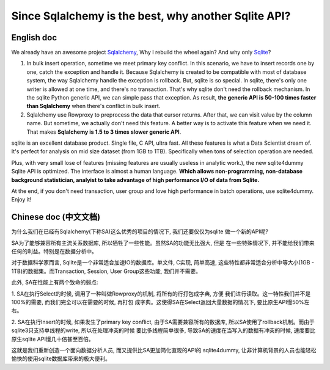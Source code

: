 Since Sqlalchemy is the best, why another Sqlite API?
=====================================================

.. image:: _static/why_logo.png
	:height: 200 px
	:width: 600 px
	:align: center

English doc
-----------

We already have an awesome project `Sqlalchemy <http://www.sqlalchemy.org/>`_,
Why I rebuild the wheel again? And why only `Sqlite <https://www.sqlite.org/>`_?

1. In bulk insert operation, sometime we meet primary key conflict. In this scenario, we have to insert records one by one, catch the exception and handle it. Because Sqlalchemy is created to be compatible with most of database system, the way Sqlalchemy handle the exception is rollback. But, sqlite is so special. In sqlite, there's only one writer is allowed at one time, and there's no transaction. That's why sqlite don't need the rollback mechanism. In the sqlite Python generic API, we can simple pass that exception. As result, **the generic API is 50-100 times faster than Sqlalchemy** when there's conflict in bulk insert.

2. Sqlalchemy use Rowproxy to preprocess the data that cursor returns. After that, we can visit value by the column name. But sometime, we actually don't need this feature. A better way is to activate this feature when we need it. That makes **Sqlalchemy is 1.5 to 3 times slower generic API**.

sqlite is an excellent database product. Single file, C API, ultra fast. All these features is what a Data Scientist dream of. It's perfect for analysis on mid size dataset (from 1GB to 1TB). Specifically when tons of selection operation are needed.

Plus, with very small lose of features (missing features are usually useless in analytic work.), the new sqlite4dummy Sqlite API is optimized. The interface is almost a human language. **Which allows non-programming, non-database background statistician, analyist to take advantage of high performance I/O of data from Sqlite.**

At the end, if you don't need transaction, user group and love high performance in batch operations, use sqlite4dummy. Enjoy it!


Chinese doc (中文文档)
---------------------

为什么我们在已经有Sqlalchemy(下称SA)这么优秀的项目的情况下, 我们还要仅仅为sqlite
做一个新的API呢?

SA为了能够兼容所有主流关系数据库, 所以牺牲了一些性能。虽然SA的功能无比强大, 但是
在一些特殊情况下, 并不能给我们带来任何的利益。特别是在数据分析中。

对于数据科学家而言, Sqlite是一个非常适合加速IO的数据库。单文件, C实现, 简单高速,
这些特性都非常适合分析中等大小(1GB - 1TB)的数据集。而Transaction, Session, User
Group这些功能, 我们并不需要。

此外, SA在性能上有两个致命的弱点:

1. SA在执行Select的时候, 调用了一种叫做Rowproxy的机制, 将所有的行打包成字典, 方便
我们进行读取。这一特性我们并不是100%的需要, 而我们完全可以在需要的时候, 再打包
成字典。这使得SA在Select返回大量数据的情况下, 要比原生API慢50%左右。

2. SA在执行Insert的时候, 如果发生了primary key conflict, 由于SA需要兼容所有的数据库,
所以SA使用了rollback机制。而由于sqlite3只支持单线程的write, 所以在处理冲突的时候
要比多线程简单很多, 导致SA的速度在当写入的数据有冲突的时候, 速度要比原生sqlite
API慢几十倍甚至百倍。

这就是我们重新创造一个面向数据分析人员, 而又提供比SA更加简化直观的API的
sqlite4dummy, 让非计算机背景的人员也能轻松愉快的使用sqlite数据库带来的极大便利。